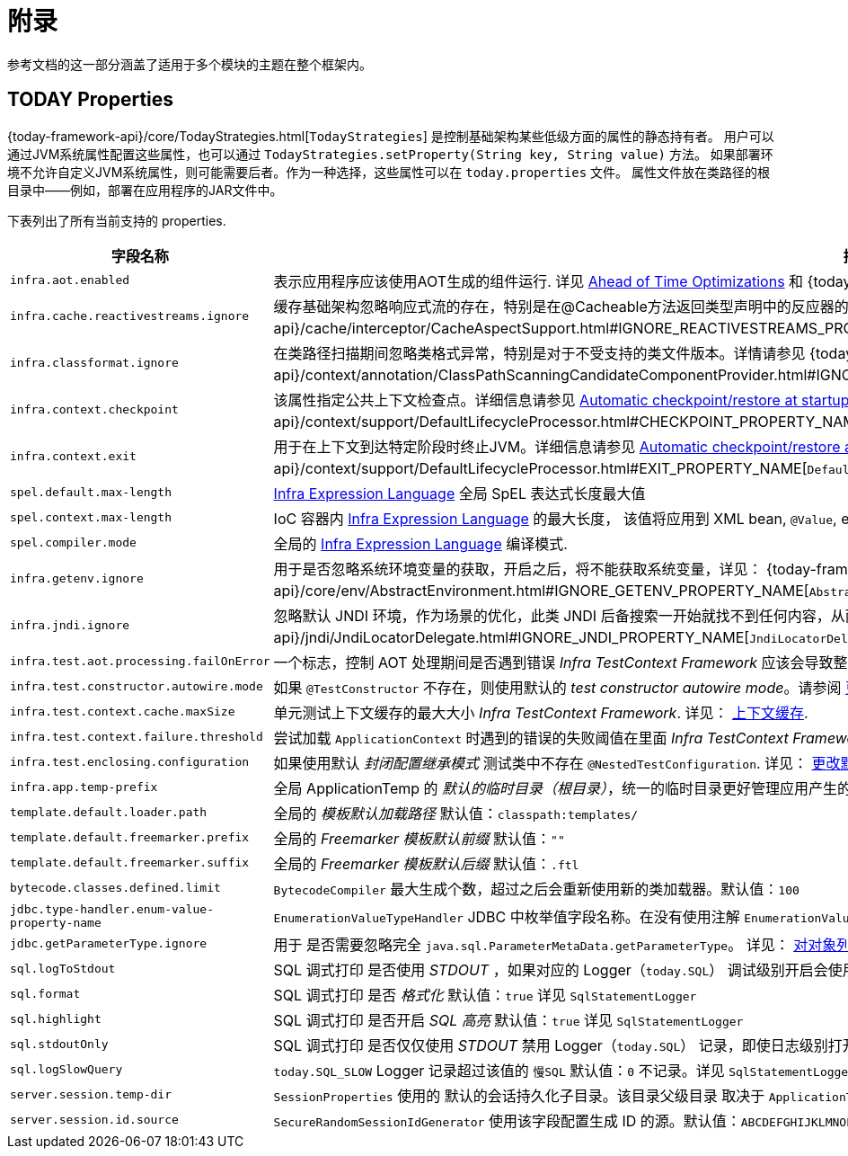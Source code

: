 [[appendix]]
= 附录

参考文档的这一部分涵盖了适用于多个模块的主题在整个框架内。

[[appendix-infra-properties]]
== TODAY Properties

{today-framework-api}/core/TodayStrategies.html[`TodayStrategies`] 是控制基础架构某些低级方面的属性的静态持有者。
用户可以通过JVM系统属性配置这些属性，也可以通过 `TodayStrategies.setProperty(String key, String value)` 方法。
如果部署环境不允许自定义JVM系统属性，则可能需要后者。作为一种选择，这些属性可以在 `today.properties` 文件。
属性文件放在类路径的根目录中——例如，部署在应用程序的JAR文件中。

下表列出了所有当前支持的 properties.

[cols="1,1"]
|===
| 字段名称 | 描述

| `infra.aot.enabled`
| 表示应用程序应该使用AOT生成的组件运行. 详见
xref:core/aot.adoc[Ahead of Time Optimizations] 和
{today-framework-api}++/aot/AotDetector.html#AOT_ENABLED++[`AotDetector`].

| `infra.cache.reactivestreams.ignore`
| 缓存基础架构忽略响应式流的存在，特别是在@Cacheable方法返回类型声明中的反应器的Mono/Flux。
详见 {today-framework-api}++/cache/interceptor/CacheAspectSupport.html#IGNORE_REACTIVESTREAMS_PROPERTY_NAME++[`CacheAspectSupport`]。

| `infra.classformat.ignore`
| 在类路径扫描期间忽略类格式异常，特别是对于不受支持的类文件版本。详情请参见
{today-framework-api}++/context/annotation/ClassPathScanningCandidateComponentProvider.html#IGNORE_CLASSFORMAT_PROPERTY_NAME++[`ClassPathScanningCandidateComponentProvider`]。

| `infra.context.checkpoint`
| 该属性指定公共上下文检查点。详细信息请参见 xref:integration/checkpoint-restore.adoc#_automatic_checkpointrestore_at_startup[Automatic
checkpoint/restore at startup] 和
{today-framework-api}++/context/support/DefaultLifecycleProcessor.html#CHECKPOINT_PROPERTY_NAME++[`DefaultLifecycleProcessor`]。

| `infra.context.exit`
| 用于在上下文到达特定阶段时终止JVM。详细信息请参见 xref:integration/checkpoint-restore.adoc#_automatic_checkpointrestore_at_startup[Automatic checkpoint/restore at startup]
和 {today-framework-api}++/context/support/DefaultLifecycleProcessor.html#EXIT_PROPERTY_NAME++[`DefaultLifecycleProcessor`]。

| `spel.default.max-length`
| xref:core/expressions/evaluation.adoc#expressions-parser-configuration[Infra Expression Language] 全局 SpEL 表达式长度最大值

| `spel.context.max-length`
| IoC 容器内 xref:core/expressions/evaluation.adoc#expressions-parser-configuration[Infra Expression Language] 的最大长度，
该值将应用到 XML bean, `@Value`, etc.

| `spel.compiler.mode`
| 全局的 xref:core/expressions/evaluation.adoc#expressions-compiler-configuration[Infra Expression Language] 编译模式.

| `infra.getenv.ignore`
| 用于是否忽略系统环境变量的获取，开启之后，将不能获取系统变量，详见：
{today-framework-api}++/core/env/AbstractEnvironment.html#IGNORE_GETENV_PROPERTY_NAME++[`AbstractEnvironment`]。

| `infra.jndi.ignore`
| 忽略默认 JNDI 环境，作为场景的优化，此类 JNDI 后备搜索一开始就找不到任何内容，从而避免重复的 JNDI 查找开销。详见：
{today-framework-api}++/jndi/JndiLocatorDelegate.html#IGNORE_JNDI_PROPERTY_NAME++[`JndiLocatorDelegate`]。

| `infra.test.aot.processing.failOnError`
| 一个标志，控制 AOT 处理期间是否遇到错误 _Infra TestContext Framework_ 应该会导致整个过程失败的异常。
请参阅 xref:testing/testcontext-framework/aot.adoc[单元测试的 AOT 支持]。


| `infra.test.constructor.autowire.mode`
| 如果 `@TestConstructor` 不存在，则使用默认的 _test constructor autowire mode_。请参阅
xref:testing/annotations/integration-junit-jupiter.adoc#integration-testing-annotations-testconstructor[更改默认测试构造函数自动装配模式]。


| `infra.test.context.cache.maxSize`
| 单元测试上下文缓存的最大大小 _Infra TestContext Framework_. 详见：
xref:testing/testcontext-framework/ctx-management/caching.adoc[上下文缓存].

| `infra.test.context.failure.threshold`
| 尝试加载 `ApplicationContext` 时遇到的错误的失败阈值在里面 _Infra TestContext Framework_. 详见：
xref:testing/testcontext-framework/ctx-management/failure-threshold.adoc[失败阈值].

| `infra.test.enclosing.configuration`
| 如果使用默认 _封闭配置继承模式_ 测试类中不存在 `@NestedTestConfiguration`. 详见：
xref:testing/annotations/integration-junit-jupiter.adoc#integration-testing-annotations-nestedtestconfiguration[更改默认封闭配置继承模式].

| `infra.app.temp-prefix`
| 全局 ApplicationTemp 的 _默认的临时目录（根目录）_，统一的临时目录更好管理应用产生的临时文件, 默认值：`${java.io.tmpdir}/cn.taketoday.core.ApplicationTemp/`

| `template.default.loader.path`
| 全局的 _模板默认加载路径_ 默认值：`classpath:templates/`

| `template.default.freemarker.prefix`
| 全局的 _Freemarker 模板默认前缀_ 默认值：`""`

| `template.default.freemarker.suffix`
| 全局的 _Freemarker 模板默认后缀_ 默认值：`.ftl`

| `bytecode.classes.defined.limit`
| `BytecodeCompiler` 最大生成个数，超过之后会重新使用新的类加载器。默认值：`100`

| `jdbc.type-handler.enum-value-property-name`
| `EnumerationValueTypeHandler` JDBC 中枚举值字段名称。在没有使用注解 `EnumerationValue` 的情况下，会使用该字段获取字段值。默认值：`value`

| `jdbc.getParameterType.ignore`
| 用于 是否需要忽略完全 `java.sql.ParameterMetaData.getParameterType`。 详见：
xref:data-access/jdbc/advanced.adoc#jdbc-batch-list[对对象列表进行批量操作].

| `sql.logToStdout`
| SQL 调式打印 是否使用 _STDOUT_ ，如果对应的 Logger（`today.SQL`） 调试级别开启会使用 Logger 记录。默认值：`false`。 详见 `SqlStatementLogger`

| `sql.format`
| SQL 调式打印 是否 _格式化_  默认值：`true`  详见 `SqlStatementLogger`

| `sql.highlight`
| SQL 调式打印 是否开启 _SQL 高亮_  默认值：`true` 详见 `SqlStatementLogger`

| `sql.stdoutOnly`
| SQL 调式打印 是否仅仅使用 _STDOUT_  禁用 Logger（`today.SQL`） 记录，即使日志级别打开，默认值：`false` 详见 `SqlStatementLogger`

| `sql.logSlowQuery`
| `today.SQL_SLOW` Logger 记录超过该值的 `慢SQL` 默认值：`0` 不记录。详见 `SqlStatementLogger`

| `server.session.temp-dir`
| `SessionProperties` 使用的 默认的会话持久化子目录。该目录父级目录 取决于 `ApplicationTemp`。默认值：`server-sessions`

| `server.session.id.source`
| `SecureRandomSessionIdGenerator` 使用该字段配置生成 ID 的源。默认值：`ABCDEFGHIJKLMNOPQRSTUVWXYZabcdefghijklmnopqrstuvwxyz0123456789-_`


|===
